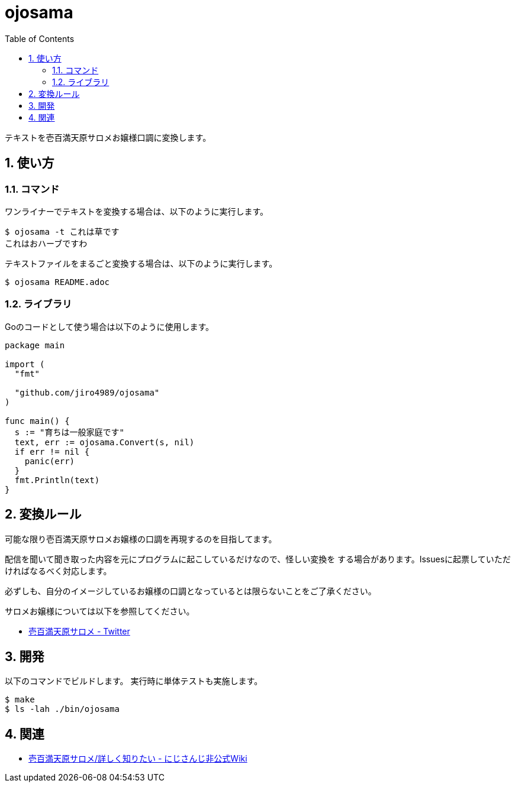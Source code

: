 = ojosama
:toc: left
:sectnums:

テキストを壱百満天原サロメお嬢様口調に変換します。

== 使い方

=== コマンド

ワンライナーでテキストを変換する場合は、以下のように実行します。

[source,bash]
----
$ ojosama -t これは草です
これはおハーブですわ
----

テキストファイルをまるごと変換する場合は、以下のように実行します。

[source,bash]
----
$ ojosama README.adoc
----

=== ライブラリ

Goのコードとして使う場合は以下のように使用します。

[source,go]
----
package main

import (
  "fmt"

  "github.com/jiro4989/ojosama"
)

func main() {
  s := "育ちは一般家庭です"
  text, err := ojosama.Convert(s, nil)
  if err != nil {
    panic(err)
  }
  fmt.Println(text)
}
----

== 変換ルール

可能な限り壱百満天原サロメお嬢様の口調を再現するのを目指してます。

配信を聞いて聞き取った内容を元にプログラムに起こしているだけなので、怪しい変換を
する場合があります。Issuesに起票していただければなるべく対応します。

必ずしも、自分のイメージしているお嬢様の口調となっているとは限らないことをご了承ください。

サロメお嬢様については以下を参照してください。

* https://twitter.com/1000000lome[壱百満天原サロメ - Twitter]

== 開発

以下のコマンドでビルドします。
実行時に単体テストも実施します。

[source,bash]
----
$ make
$ ls -lah ./bin/ojosama
----

== 関連

* https://wikiwiki.jp/nijisanji/%E5%A3%B1%E7%99%BE%E6%BA%80%E5%A4%A9%E5%8E%9F%E3%82%B5%E3%83%AD%E3%83%A1/%E8%A9%B3%E3%81%97%E3%81%8F%E7%9F%A5%E3%82%8A%E3%81%9F%E3%81%84[壱百満天原サロメ/詳しく知りたい - にじさんじ非公式Wiki]
